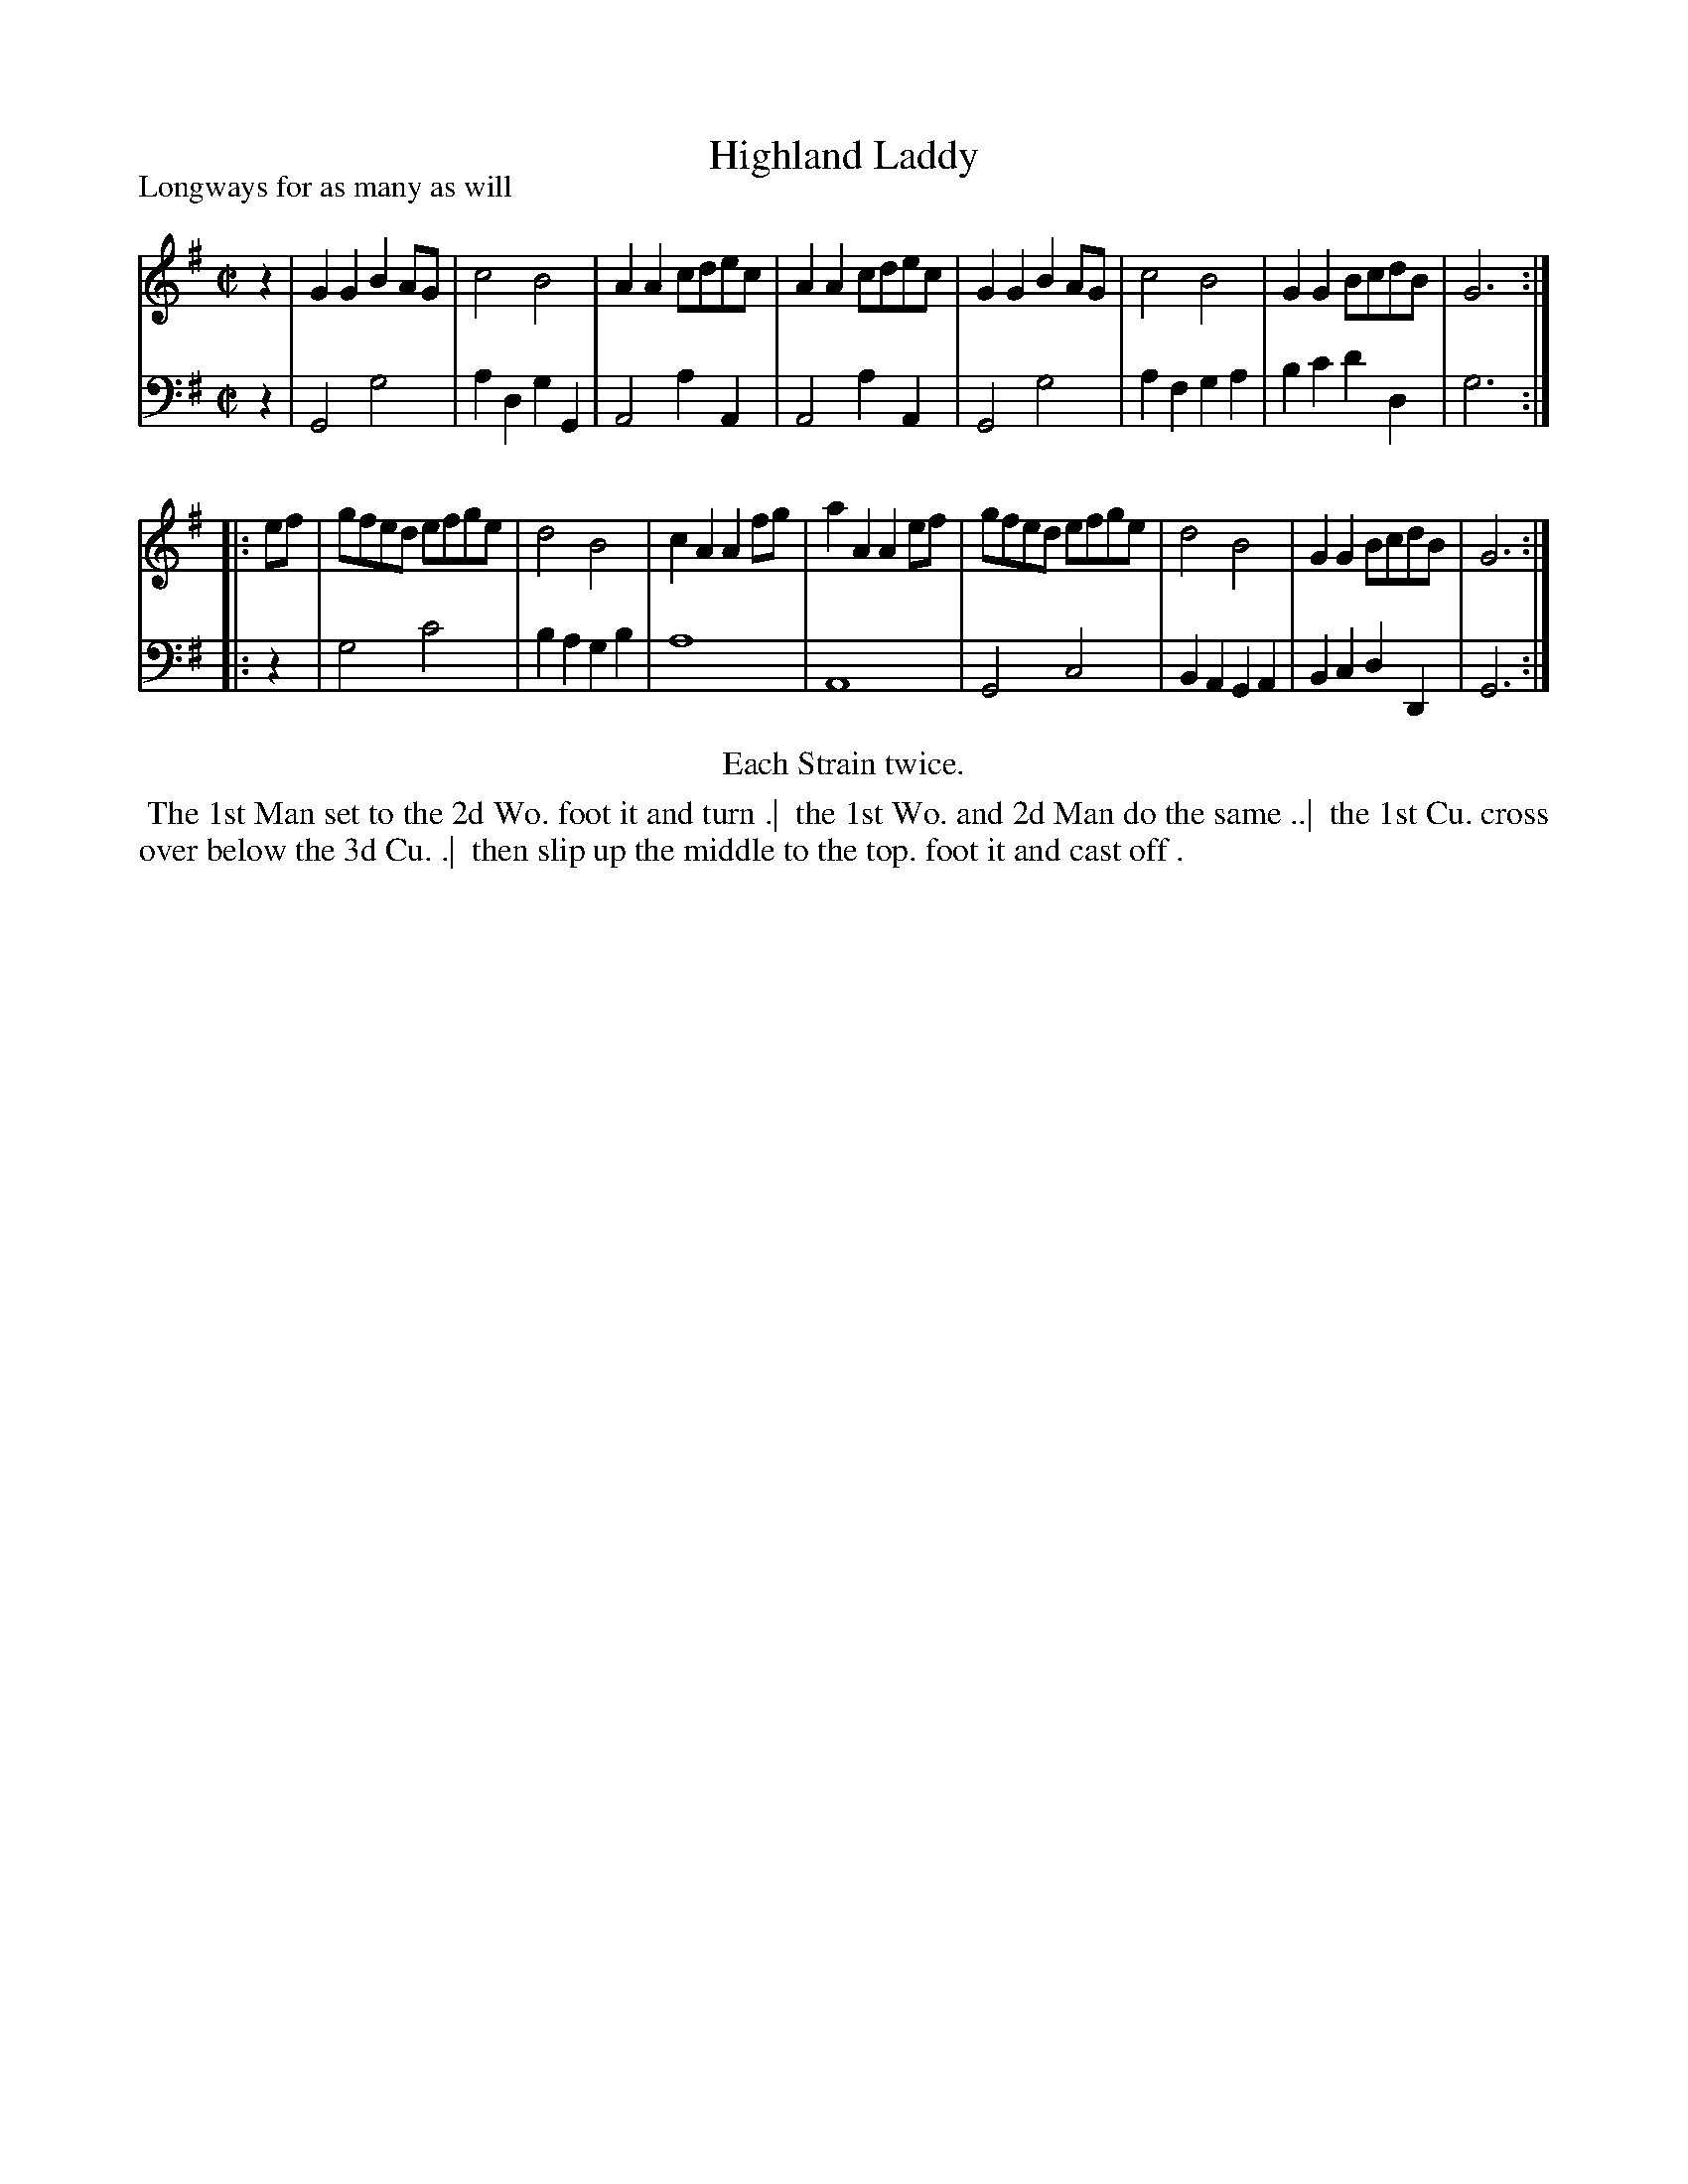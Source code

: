 X: 1
T: Highland Laddy
P: Longways for as many as will
%R: reel
B: "Caledonian Country Dances" printed by John Walsh for John Johnson, London
S: 1: CCDTB http://imslp.org/wiki/Caledonian_Country_Dances_with_a_Thorough_Bass_(Various) p.24
S: 6: CCDM1 http://imslp.org/wiki/The_Compleat_Country_Dancing-Master_(Various) V.1 p.22 #40
Z: 2013 John Chambers <jc:trillian.mit.edu>
N: CCDM has the pickup notes to the 2nd strain, but has incorrect rhythms in bars 8 and 16.  
M: C|
L: 1/8
K: G
% - - - - - - - - - - - - - - - - - - - - - - - - -
V: 1
z2 |\
G2G2 B2AG | c4 B4 | A2A2 cdec | A2A2 cdec |\
G2G2 B2AG | c4 B4 | G2G2 BcdB | G6 :|
|: ef |\
gfed efge | d4 B4 | c2A2 A2fg | a2A2 A2ef |\
gfed efge | d4 B4 | G2G2 BcdB | G6 :|
% - - - - - - - - - - - - - - - - - - - - - - - - -
V: 2 clef=bass middle=d
z2 |\
G4 g4 | a2d2 g2G2 | A4 a2A2 | A4 a2A2 |\
G4 g4 | a2f2 g2a2 | b2c'2 d'2d2 | g6 :|
|: z2 |\
g4 c'4 | b2a2 g2b2 | a8 | A8 |\
G4 c4 | B2A2 G2A2 | B2c2 d2D2 | G6 :|
% - - - - - - - - - - - - - - - - - - - - - - - - -
%%center Each Strain twice.
%%begintext align
%% The 1st Man set to the 2d Wo. foot it and turn .|
%% the 1st Wo. and 2d Man do the same ..|
%% the 1st Cu. cross over below the 3d Cu. .|
%% then slip up the middle to the top. foot it and cast off .
%%endtext
